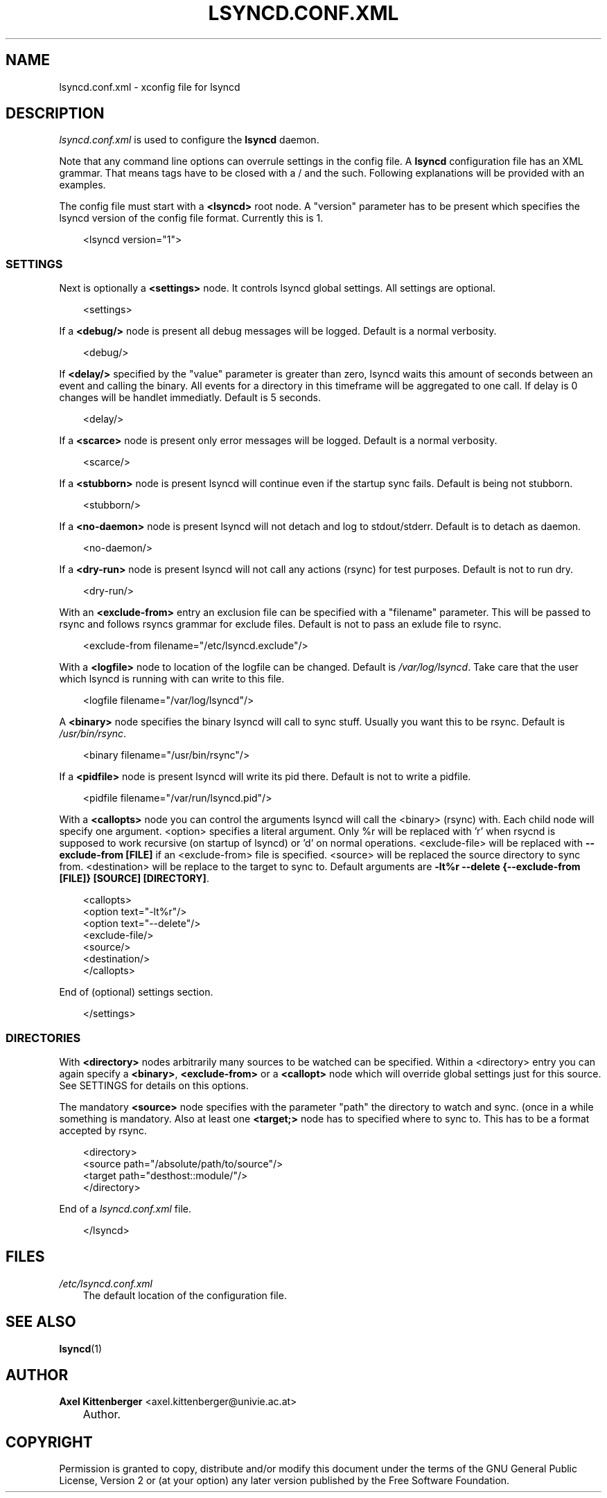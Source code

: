.\"     Title: LSYNCD.CONF.XML
.\"    Author: Axel Kittenberger <axel.kittenberger@univie.ac.at>
.\" Generator: DocBook XSL Stylesheets v1.71.0 <http://docbook.sf.net/>
.\"      Date: 07/11/2010
.\"    Manual: lsyncd User Manual
.\"    Source: lsyncd
.\"
.TH "LSYNCD.CONF.XML" "5" "07/11/2010" "lsyncd" "lsyncd User Manual"
.\" disable hyphenation
.nh
.\" disable justification (adjust text to left margin only)
.ad l
.SH "NAME"
lsyncd.conf.xml \- xconfig file for lsyncd
.SH "DESCRIPTION"
.PP
\fIlsyncd.conf.xml\fR
is used to configure the
\fBlsyncd\fR
daemon.
.PP
Note that any command line options can overrule settings in the config file. A
\fBlsyncd\fR
configuration file has an XML grammar. That means tags have to be closed with a / and the such. Following explanations will be provided with an examples.
.PP
The config file must start with a
\fB<lsyncd>\fR
root node. A "version" parameter has to be present which specifies the lsyncd version of the config file format. Currently this is 1.
.sp
.RS 3n
.nf
<lsyncd version="1">
.fi
.RE
.SS "SETTINGS"
.PP
Next is optionally a
\fB<settings>\fR
node. It controls lsyncd global settings. All settings are optional.
.sp
.RS 3n
.nf
  <settings>
.fi
.RE
.PP
If a
\fB<debug/>\fR
node is present all debug messages will be logged. Default is a normal verbosity.
.sp
.RS 3n
.nf
    <debug/>
.fi
.RE
.PP
If
\fB<delay/>\fR
specified by the "value" parameter is greater than zero, lsyncd waits this amount of seconds between an event and calling the binary. All events for a directory in this timeframe will be aggregated to one call. If delay is 0 changes will be handlet immediatly. Default is 5 seconds.
.sp
.RS 3n
.nf
    <delay/>
.fi
.RE
.PP
If a
\fB<scarce>\fR
node is present only error messages will be logged. Default is a normal verbosity.
.sp
.RS 3n
.nf
    <scarce/>
.fi
.RE
.PP
If a
\fB<stubborn>\fR
node is present lsyncd will continue even if the startup sync fails. Default is being not stubborn.
.sp
.RS 3n
.nf
    <stubborn/>
.fi
.RE
.PP
If a
\fB<no\-daemon>\fR
node is present lsyncd will not detach and log to stdout/stderr. Default is to detach as daemon.
.sp
.RS 3n
.nf
    <no\-daemon/>
.fi
.RE
.PP
If a
\fB<dry\-run>\fR
node is present lsyncd will not call any actions (rsync) for test purposes. Default is not to run dry.
.sp
.RS 3n
.nf
    <dry\-run/>
.fi
.RE
.PP
With an
\fB<exclude\-from>\fR
entry an exclusion file can be specified with a "filename" parameter. This will be passed to rsync and follows rsyncs grammar for exclude files. Default is not to pass an exlude file to rsync.
.sp
.RS 3n
.nf
    <exclude\-from filename="/etc/lsyncd.exclude"/>
.fi
.RE
.PP
With a
\fB<logfile>\fR
node to location of the logfile can be changed. Default is
\fI/var/log/lsyncd\fR. Take care that the user which lsyncd is running with can write to this file.
.sp
.RS 3n
.nf
    <logfile filename="/var/log/lsyncd"/>
.fi
.RE
.PP
A
\fB<binary>\fR
node specifies the binary lsyncd will call to sync stuff. Usually you want this to be rsync. Default is
\fI/usr/bin/rsync\fR.
.sp
.RS 3n
.nf
    <binary filename="/usr/bin/rsync"/>
.fi
.RE
.PP
If a
\fB<pidfile>\fR
node is present lsyncd will write its pid there. Default is not to write a pidfile.
.sp
.RS 3n
.nf
    <pidfile filename="/var/run/lsyncd.pid"/>
.fi
.RE
.PP
With a
\fB<callopts>\fR
node you can control the arguments lsyncd will call the <binary> (rsync) with. Each child node will specify one argument. <option> specifies a literal argument. Only %r will be replaced with 'r' when rsycnd is supposed to work recursive (on startup of lsyncd) or 'd' on normal operations. <exclude\-file> will be replaced with
\fB\-\-exclude\-from [FILE]\fR
if an <exclude\-from> file is specified. <source> will be replaced the source directory to sync from. <destination> will be replace to the target to sync to. Default arguments are
\fB\-lt%r \-\-delete {\-\-exclude\-from [FILE]} [SOURCE] [DIRECTORY]\fR.
.sp
.RS 3n
.nf
    <callopts>
        <option text="\-lt%r"/>
        <option text="\-\-delete"/>
        <exclude\-file/>
        <source/>
        <destination/>
    </callopts>
.fi
.RE
.PP
End of (optional) settings section.
.sp
.RS 3n
.nf
  </settings>
.fi
.RE
.SS "DIRECTORIES"
.PP
With
\fB<directory>\fR
nodes arbitrarily many sources to be watched can be specified. Within a <directory> entry you can again specify a
\fB<binary>\fR,
\fB<exclude\-from>\fR
or a
\fB<callopt>\fR
node which will override global settings just for this source. See SETTINGS for details on this options.
.PP
The mandatory
\fB<source>\fR
node specifies with the parameter "path" the directory to watch and sync. (once in a while something is mandatory. Also at least one
\fB<target;>\fR
node has to specified where to sync to. This has to be a format accepted by rsync.
.sp
.RS 3n
.nf
  <directory>
    <source path="/absolute/path/to/source"/>
    <target path="desthost::module/"/>
  </directory>
.fi
.RE
.PP
End of a
\fIlsyncd.conf.xml\fR
file.
.sp
.RS 3n
.nf
</lsyncd>
.fi
.RE
.SH "FILES"
.PP
\fI/etc/lsyncd.conf.xml\fR
.RS 3n
The default location of the configuration file.
.RE
.SH "SEE ALSO"
.PP
\fBlsyncd\fR(1)
.SH "AUTHOR"
.PP
\fBAxel Kittenberger\fR <\&axel.kittenberger@univie.ac.at\&>
.sp -1n
.IP "" 3n
Author.
.SH "COPYRIGHT"
.PP
Permission is granted to copy, distribute and/or modify this document under the terms of the GNU General Public License, Version 2 or (at your option) any later version published by the Free Software Foundation.
.br
